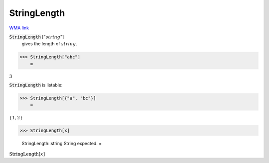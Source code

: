 StringLength
============

`WMA link <https://reference.wolfram.com/language/ref/StringLength.html>`_


:code:`StringLength` [":math:`string`"]
    gives the length of :math:`string`.





>>> StringLength["abc"]
    =

:math:`3`



:code:`StringLength`  is listable:

>>> StringLength[{"a", "bc"}]
    =

:math:`\left\{1,2\right\}`


>>> StringLength[x]

    StringLength::string String expected.
    =

:math:`\text{StringLength}\left[x\right]`



